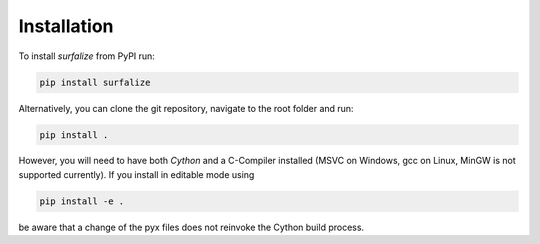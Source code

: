 ============
Installation
============

To install `surfalize` from PyPI run:

.. code::

    pip install surfalize

Alternatively, you can clone the git repository, navigate to the root folder and run:

.. code::

    pip install .


However, you will need to have both `Cython` and a C-Compiler installed (MSVC on Windows,
gcc on Linux, MinGW is not supported currently). If you install in editable mode using

.. code::

    pip install -e .


be aware that a change of the pyx files does not reinvoke the Cython build process.